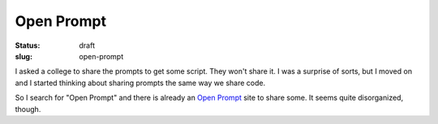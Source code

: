 =============
 Open Prompt
=============

:status: draft
:slug: open-prompt

I asked a college to share the prompts to get some script.  They won't share
it.  I was a surprise of sorts, but I moved on and I started thinking about
sharing prompts the same way we share code.

So I search for "Open Prompt" and there is already an `Open Prompt`_ site to
share some.  It seems quite disorganized, though.


.. _Open Prompt: https://openprompt.co/
